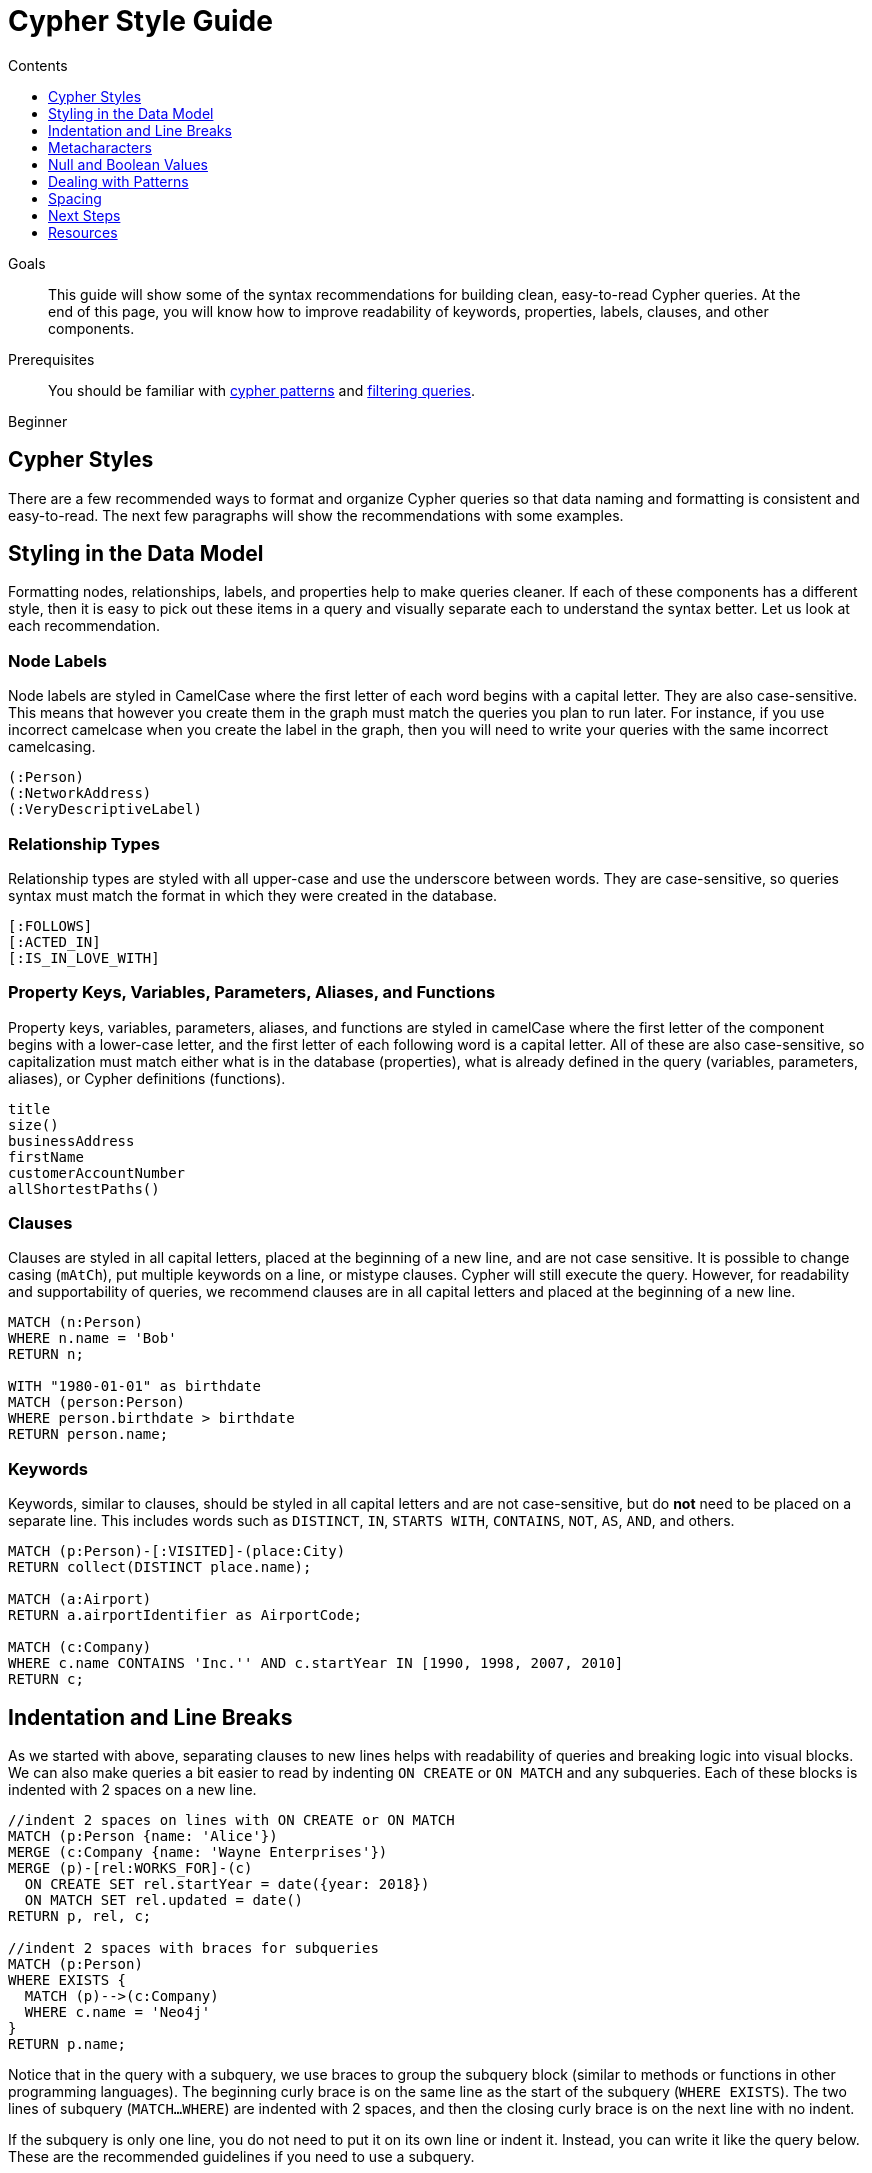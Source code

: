 = Cypher Style Guide
:slug: cypher-style-guide
:level: Beginner
:section: Cypher Query Language
:section-link: cypher
:sectanchors:
:toc:
:toc-title: Contents
:toclevels: 1

.Goals
[abstract]
This guide will show some of the syntax recommendations for building clean, easy-to-read Cypher queries.
At the end of this page, you will know how to improve readability of keywords, properties, labels, clauses, and other components.

.Prerequisites
[abstract]
You should be familiar with link:/developer/cypher/cypher-query-language/[cypher patterns] and link:/developer/cypher/filtering-query-results/[filtering queries].

[role=expertise]
{level}

[#cypher-style]
== Cypher Styles

There are a few recommended ways to format and organize Cypher queries so that data naming and formatting is consistent and easy-to-read.
The next few paragraphs will show the recommendations with some examples.

[#data-model-style]
== Styling in the Data Model

Formatting nodes, relationships, labels, and properties help to make queries cleaner.
If each of these components has a different style, then it is easy to pick out these items in a query and visually separate each to understand the syntax better.
Let us look at each recommendation.

=== Node Labels 

Node labels are styled in CamelCase where the first letter of each word begins with a capital letter.
They are also case-sensitive.
This means that however you create them in the graph must match the queries you plan to run later.
For instance, if you use incorrect camelcase when you create the label in the graph, then you will need to write your queries with the same incorrect camelcasing.

[source,cypher]
----
(:Person)
(:NetworkAddress)
(:VeryDescriptiveLabel)
----

=== Relationship Types

Relationship types are styled with all upper-case and use the underscore between words.
They are case-sensitive, so queries syntax must match the format in which they were created in the database.

[source,cypher]
----
[:FOLLOWS]
[:ACTED_IN]
[:IS_IN_LOVE_WITH]
----

=== Property Keys, Variables, Parameters, Aliases, and Functions

Property keys, variables, parameters, aliases, and functions are styled in camelCase where the first letter of the component begins with a lower-case letter, and the first letter of each following word is a capital letter.
All of these are also case-sensitive, so capitalization must match either what is in the database (properties), what is already defined in the query (variables, parameters, aliases), or Cypher definitions (functions).

[source,cypher]
----
title
size()
businessAddress
firstName
customerAccountNumber
allShortestPaths()
----

=== Clauses

Clauses are styled in all capital letters, placed at the beginning of a new line, and are not case sensitive.
It is possible to change casing (`mAtCh`), put multiple keywords on a line, or mistype clauses.
Cypher will still execute the query.
However, for readability and supportability of queries, we recommend clauses are in all capital letters and placed at the beginning of a new line.

[source,cypher]
----
MATCH (n:Person)
WHERE n.name = 'Bob'
RETURN n;

WITH "1980-01-01" as birthdate
MATCH (person:Person)
WHERE person.birthdate > birthdate
RETURN person.name;
----

=== Keywords

Keywords, similar to clauses, should be styled in all capital letters and are not case-sensitive, but do *not* need to be placed on a separate line.
This includes words such as `DISTINCT`, `IN`, `STARTS WITH`, `CONTAINS`, `NOT`, `AS`, `AND`, and others.

[source,cypher]
----
MATCH (p:Person)-[:VISITED]-(place:City)
RETURN collect(DISTINCT place.name);

MATCH (a:Airport)
RETURN a.airportIdentifier as AirportCode;

MATCH (c:Company)
WHERE c.name CONTAINS 'Inc.'' AND c.startYear IN [1990, 1998, 2007, 2010]
RETURN c;
----

[#indent-line-break]
== Indentation and Line Breaks

As we started with above, separating clauses to new lines helps with readability of queries and breaking logic into visual blocks.
We can also make queries a bit easier to read by indenting `ON CREATE` or `ON MATCH` and any subqueries.
Each of these blocks is indented with 2 spaces on a new line.

[source,cypher]
----
//indent 2 spaces on lines with ON CREATE or ON MATCH
MATCH (p:Person {name: 'Alice'})
MERGE (c:Company {name: 'Wayne Enterprises'})
MERGE (p)-[rel:WORKS_FOR]-(c)
  ON CREATE SET rel.startYear = date({year: 2018})
  ON MATCH SET rel.updated = date()
RETURN p, rel, c;

//indent 2 spaces with braces for subqueries
MATCH (p:Person)
WHERE EXISTS {
  MATCH (p)-->(c:Company)
  WHERE c.name = 'Neo4j'
}
RETURN p.name;
----

Notice that in the query with a subquery, we use braces to group the subquery block (similar to methods or functions in other programming languages).
The beginning curly brace is on the same line as the start of the subquery (`WHERE EXISTS`).
The two lines of subquery (`MATCH...WHERE`) are indented with 2 spaces, and then the closing curly brace is on the next line with no indent.

If the subquery is only one line, you do not need to put it on its own line or indent it.
Instead, you can write it like the query below.
These are the recommended guidelines if you need to use a subquery.

[source,cypher]
----
//indent 2 spaces without braces for 1-line subqueries
MATCH (p:Person)
WHERE EXISTS { MATCH (p)-->(c:Company) }
RETURN p.name
----

[#cypher-metacharacters]
== Metacharacters

Metacharacters include things like single or double quotes, backticks, and semicolons.
In Cypher, there are special uses and recommended cases for using these characters.
They are easily misused, so we will show what to avoid, as well as proper use of them.

=== Single Quotes

It is recommended to use single quotes for literal string values.
There are exceptions to this rule, however, when single quotes are part of the string.
If the string has both double and single quotes, use the form that creates the fewest escaped characters. In the case of a tie, preference is still to use single quotes.

.Not as clean:
[source,cypher]
--
RETURN 'Cypher\'s a nice language', "Mats\' quote: "statement"'
--

.Preferred Syntax:
[source,cypher]
--
RETURN "Cypher's a nice language", 'Mats\' quote: "statement"'
--

=== Backticks

Backticks should be avoided to escape characters and keywords.
In the examples below, backticks are used to ignore special characters and spaces in properties and labels.

If we follow the recommended styling guidelines on those components that we discussed above with camelcasing and joined words, then we should never see these types of backticks needed.
Note that there are some cases with certain string values or other unusual syntax where backticks are appropriate.

Cluttered syntax:
[source,cypher]
----
MATCH (`odd-ch@racter$`:`Spaced Label` {`&property`: 42})
RETURN labels(`odd-ch@racter$`)
----

Clean, recommended syntax:
[source,cypher]
----
MATCH (node:NonSpacedLabel {property: 42})
RETURN labels(node)
----

=== Semicolons

Most of the time, there is no need to use a semicolon at the end of a Cypher query.
Adding a semicolon to the end of a Cypher query is a redundant character because Cypher executes the block as an entire unit.

The exception to this is when you have a Cypher script or a block with multiple, separate Cypher statements.
In this case, you would need the semicolon to tell Cypher where the end of one query is and the beginning of the next query.
This allows Cypher to execute each statement separately.

[NOTE]
--
If you do not include a semicolon between a block with multiple statements, Cypher will try to execute them as a single statement, causing an error.
--

Unnecessary semicolon:
[source,cypher]
----
MATCH (c:Company {name: 'Neo4j'})
RETURN c;
----

Recommended syntax:
[source,cypher]
----
MATCH (c:Company {name: 'Neo4j'})
RETURN c
----

Recommended syntax for multi-query block:
[source,cypher]
----
MATCH (c:Company {name: 'Neo4j'})
RETURN c;

MATCH (p:Person)
WHERE p.name = 'Jennifer'
RETURN p;

MATCH (t:Technology)-[:LIKES]-(a:Person {name: 'Jennifer'})
RETURN t.type;
----

[#cypher-null-boolean]
== Null and Boolean Values

The `null` value and boolean literals should be written in lower case in a query.

Recommended syntax:
[source,cypher]
----
//null and boolean values are lower case
MATCH (p:Person)
WHERE p.birthdate = null
  SET missingBirthdate = true
RETURN p
----

[#cypher-pattern-style]
== Dealing with Patterns

There are a few recommended styling practices for different scenarios using patterns.
We will review those in the lines below.

* *When you have patterns that wrap lines, it is recommended to break after arrows, not before.*

Recommended:
[source,cypher]
----
MATCH (:Person)-->(vehicle:Car)-->(:Company)<--
      (:Country)
RETURN count(vehicle)
----

* *Use anonymous nodes and relationships when the variable will not be used later in the query.*

Recommended:
[source,cypher]
----
MATCH (:Person {name: 'Kate'})-[:LIKES]-(c:Car)
RETURN c.type
----

* *Chain patterns together to avoid repeating variables.*

Unnecessary variable repeated:
[source,cypher]
----
MATCH (:Person)-->(vehicle:Car), (vehicle:Car)-->(:Company)
RETURN count(vehicle)
----

Recommended:
[source,cypher]
----
MATCH (:Person)-->(vehicle:Car)-->(:Company)
RETURN count(vehicle)
----

* *Put named nodes (that use variables) before anonymous nodes and relationships when possible and put anchor node (starting point or central focus) at the beginning of the `MATCH` clause.*

Recommended:
[source,cypher]
----
MATCH (manufacturer:Company)<--(vehicle:Car)<--()
WHERE manufacturer.foundedYear < 2000
RETURN vehicle.mileage
----

* *Prefer outgoing (left to right) pattern relationships to incoming pattern relationships.*

Recommended:
[source,cypher]
----
MATCH (:Person)-->(vehicle:Car)-->(:Company)<--(:Country)
RETURN vehicle.mileage
----

[#style-spacing]
== Spacing

Whether spacing is used and where it is placed can have a big impact on the readability of queries.
In the next few examples, we will show some comparisons of less effective spacing, as well as the recommmended practice.

* *One space between label or type predicates and property predicates in patterns.*

Ineffective spacing:
[source,cypher]
----
MATCH (p:Person{name: 'Bob'})-[:KNOWS   {since: 2016}]->(other:Person)
RETURN other.name
----

Recommended:
[source,cypher]
----
MATCH (p:Person {name: 'Bob'})-[:KNOWS {since: 2016}]->(other:Person)
RETURN other.name
----

* *No space in label predicates.*

Ineffective spacing:
[source,cypher]
----
MATCH (person    : Person  :  Owner  )
RETURN person.name
----

Recommended:
[source,cypher]
----
MATCH (person:Person:Owner)
RETURN person.name
----

* *No space in patterns.*

Ineffective spacing:
[source,cypher]
----
MATCH (:Person) --> (:Vehicle)
RETURN count(*)
----

Recommended:
[source,cypher]
----
MATCH (:Person)-->(:Vehicle)
RETURN count(*)
----

* *One space on either side of operators.*

Ineffective spacing:
[source,cypher]
----
MATCH (p:Person)-->(other:Person)
WHERE p.name<>other.name
RETURN length(p)
----

Recommended:
[source,cypher]
----
MATCH (p:Person)-->(other:Person)
WHERE p.name <> other.name
RETURN length(p)
----

* *One space after each comma in lists and enumerations.*

Ineffective spacing:
[source,cypher]
----
WITH ['Sally','Mark','Alice'] as list
MATCH (c:Customer),(e:Employee)
WHERE c.name IN list
AND (c)-[:IS_ASSIGNED_TO]-(e)
RETURN c.name,e.name as customerContact
----

Recommended:
[source,cypher]
----
WITH ['Sally', 'Mark', 'Alice'] as list
MATCH (c:Customer), (e:Employee)
WHERE c.name IN list
AND (c)-[:IS_ASSIGNED_TO]-(e)
RETURN c.name, e.name as customerContact
----

* *No padding space within function call parentheses.*

Ineffective spacing:
[source,cypher]
----
RETURN split( 'test', 'e' )
----

Recommended:
[source,cypher]
----
RETURN split('test', 'e')
----

* *Use padding space within simple subquery expressions.*

Ineffective spacing:
[source,cypher]
----
MATCH (a:Person)
WHERE EXISTS {(a)-->(b:Person)}
RETURN a.name, collect(b.name) as friends
----

Recommended:
[source,cypher]
----
MATCH (a:Person)
WHERE EXISTS { (a)-->(b:Person) }
RETURN a.name, collect(b.name) as friends
----

* *Map Literal recommendations -*
** No space between opening brace and first key or between key and colon
** One space between colon and value
** No space between value and comma, but one space between comma and next key
** No space between last value and closing brace

Ineffective spacing:
[source,cypher]
----
WITH { key1 :'value' ,key2  :  10 } AS map
RETURN map
----

Recommended:
[source,cypher]
----
WITH {key1: 'value', key2: 10} AS map
RETURN map
----

[#cypher-next-steps]
== Next Steps

Now that you are familiar with recommended styling and formatting of Cypher syntax, you will be able to write cleaner and more readable queries.
This is especially helpful for knowledge tranfers to other developers and supportability of the code.

In the next guide, we will show how to ensure good data integrity using indexes and constraints to maintain uniqueness and query performance.

[#cypher-resources]
== Resources

* link:https://github.com/opencypher/openCypher/blob/master/docs/style-guide.adoc[Neo4j Cypher Style Guide^]
